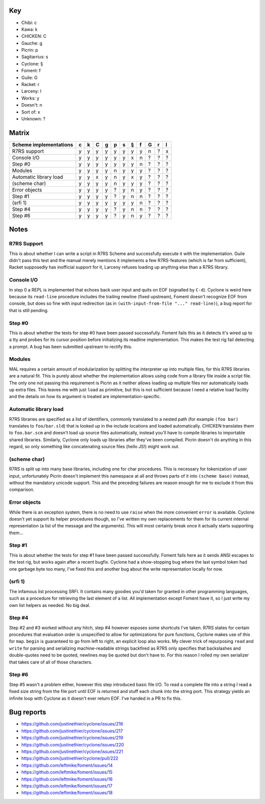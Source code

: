 Key
===

- Chibi: c
- Kawa: k
- CHICKEN: C
- Gauche: g
- Picrin: p
- Sagitarrius: s
- Cyclone: §
- Foment: f
- Guile: G
- Racket: r
- Larceny: l

- Works: y
- Doesn't: n
- Sort of: x
- Unknown: ?

Matrix
======

======================== === === === === === === === === === === ===
 Scheme implementations   c   k   C   g   p   s   §   f   G   r   l
======================== === === === === === === === === === === ===
 R7RS support             y   y   y   y   y   y   y   y   n   ?   x
------------------------ --- --- --- --- --- --- --- --- --- --- ---
 Console I/O              y   y   y   y   y   y   x   n   ?   ?   ?
------------------------ --- --- --- --- --- --- --- --- --- --- ---
 Step #0                  y   y   y   y   y   y   y   n   ?   ?   ?
------------------------ --- --- --- --- --- --- --- --- --- --- ---
 Modules                  y   y   y   y   n   y   y   y   ?   ?   ?
------------------------ --- --- --- --- --- --- --- --- --- --- ---
 Automatic library load   y   y   x   y   n   y   x   y   ?   ?   ?
------------------------ --- --- --- --- --- --- --- --- --- --- ---
 (scheme char)            y   y   y   y   n   y   y   y   ?   ?   ?
------------------------ --- --- --- --- --- --- --- --- --- --- ---
 Error objects            y   y   y   y   ?   y   n   y   ?   ?   ?
------------------------ --- --- --- --- --- --- --- --- --- --- ---
 Step #1                  y   y   y   y   ?   y   n   n   ?   ?   ?
------------------------ --- --- --- --- --- --- --- --- --- --- ---
 (srfi 1)                 y   y   y   y   y   y   y   n   ?   ?   ?
------------------------ --- --- --- --- --- --- --- --- --- --- ---
 Step #4                  y   y   y   y   ?   y   n   n   ?   ?   ?
------------------------ --- --- --- --- --- --- --- --- --- --- ---
 Step #6                  y   y   y   y   ?   y   n   y   ?   ?   ?
======================== === === === === === === === === === === ===

Notes
=====

R7RS Support
------------

This is about whether I can write a script in R7RS Scheme and
successfully execute it with the implementation.  Guile didn't pass
this test and the manual merely mentions it implements a few
R7RS-features (which is far from sufficient), Racket supposedly has
inofficial support for it, Larceny refuses loading up anything else
than a R7RS library.

Console I/O
-----------

In step 0 a REPL is implemented that echoes back user input and quits
on EOF (signalled by ``C-d``).  Cyclone is weird here because its
``read-line`` procedure includes the trailing newline (fixed
upstream), Foment doesn't recognize EOF from console, but does so fine
with input redirection (as in ``(with-input-from-file "..."
read-line)``), a bug report for that is still pending.

Step #0
-------

This is about whether the tests for step #0 have been passed
successfully.  Foment fails this as it detects it's wired up to a tty
and probes for its cursor position before initializing its readline
implementation.  This makes the test rig fail detecting a prompt.  A
bug has been submitted upstream to rectify this.

Modules
-------

MAL requires a certain amount of modularization by splitting the
interpreter up into multiple files, for this R7RS libraries are a
natural fit.  This is purely about whether the implementation allows
using code from a library file inside a script file.  The only one not
passing this requirement is Picrin as it neither allows loading up
multiple files nor automatically loads up extra files.  This leaves me
with just ``load`` as primitive, but this is not sufficient because I
need a relative load facility and the details on how its argument is
treated are implementation-specific.

Automatic library load
----------------------

R7RS libraries are specified as a list of identifiers, commonly
translated to a nested path (for example ``(foo bar)`` translates to
``foo/bar.sld``) that is looked up in the include locations and loaded
automatically.  CHICKEN translates them to ``foo.bar.scm`` and doesn't
load up source files automatically, instead you'll have to compile
libraries to importable shared libraries.  Similarly, Cyclone only
loads up libraries after they've been compiled.  Picrin doesn't do
anything in this regard, so only something like concatenating source
files (hello JS!) might work out.

(scheme char)
-------------

R7RS is split up into many base libraries, including one for char
procedures.  This is necessary for tokenization of user input,
unfortunately Picrin doesn't implement this namespace at all and
throws parts of it into ``(scheme base)`` instead, without the
mandatory unicode support.  This and the preceding failures are reason
enough for me to exclude it from this comparison.

Error objects
-------------

While there is an exception system, there is no need to use ``raise``
when the more convenient ``error`` is available.  Cyclone doesn't yet
support its helper procedures though, so I've written my own
replacements for them for its current internal representation (a list
of the message and the arguments).  This will most certainly break
once it actually starts supporting them...

Step #1
-------

This is about whether the tests for step #1 have been passed
successfully.  Foment fails here as it sends ANSI escapes to the test
rig, but works again after a recent bugfix.  Cyclone had a
show-stopping bug where the last symbol token had one garbage byte too
many, I've fixed this and another bug about the write representation
locally for now.

(srfi 1)
--------

The infamous list processing SRFI.  It contains many goodies you'd
taken for granted in other programming languages, such as a procedure
for retrieving the last element of a list.  All implementation except
Foment have it, so I just write my own list helpers as needed.  No big
deal.

Step #4
-------

Step #2 and #3 worked without any hitch, step #4 however exposes some
shortcuts I've taken.  R7RS states for certain procedures that
evaluation order is unspecified to allow for optimizations for pure
functions, Cyclone makes use of this for ``map``.  ``begin`` is
guaranteed to go from left to right, an explicit loop also works.  My
clever trick of repurposing ``read`` and ``write`` for parsing and
serializing machine-readable strings backfired as R7RS only specifies
that backslashes and double-quotes need to be quoted, newlines may be
quoted but don't have to.  For this reason I rolled my own serializer
that takes care of all of those characters.

Step #6
-------

Step #5 wasn't a problem either, however this step introduced basic
file I/O.  To read a complete file into a string I read a fixed size
string from the file port until EOF is returned and stuff each chunk
into the string port.  This strategy yields an infinite loop with
Cyclone as it doesn't ever return EOF.  I've handed in a PR to fix
this.

Bug reports
===========

- https://github.com/justinethier/cyclone/issues/216
- https://github.com/justinethier/cyclone/issues/217
- https://github.com/justinethier/cyclone/issues/219
- https://github.com/justinethier/cyclone/issues/220
- https://github.com/justinethier/cyclone/issues/221
- https://github.com/justinethier/cyclone/pull/222
- https://github.com/leftmike/foment/issues/14
- https://github.com/leftmike/foment/issues/15
- https://github.com/leftmike/foment/issues/16
- https://github.com/leftmike/foment/issues/17
- https://github.com/leftmike/foment/issues/18
